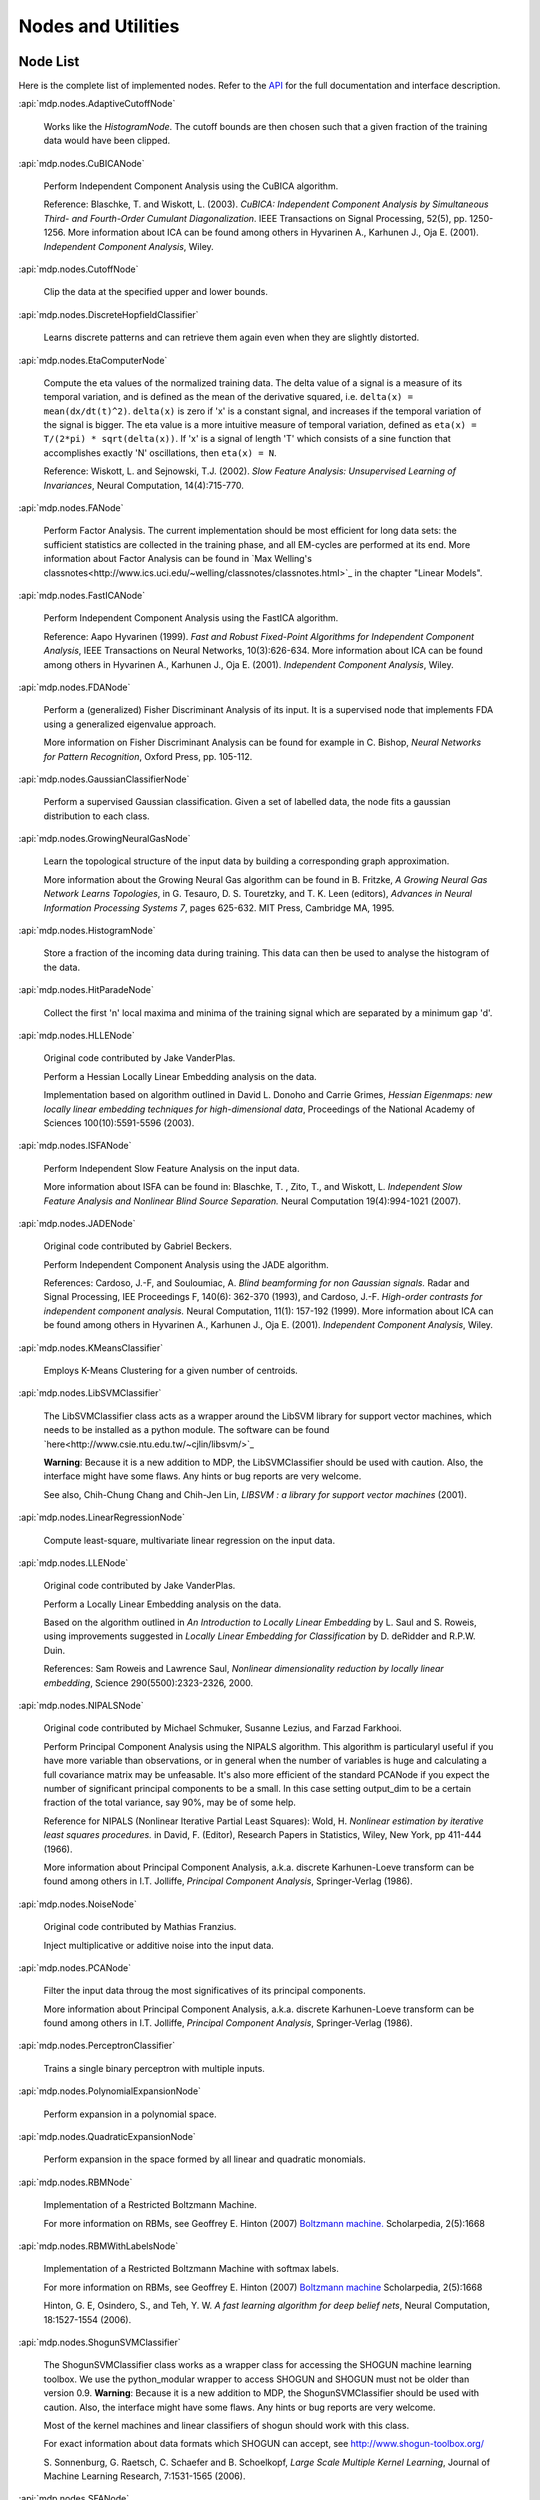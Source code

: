*******************
Nodes and Utilities
*******************

.. _node-list:

Node List
=========
Here is the complete list of implemented nodes.
Refer to the
`API <http://mdp-toolkit.sourceforge.net/docs/api/index.html>`_
for the full documentation and interface description.

:api:`mdp.nodes.AdaptiveCutoffNode`

    Works like the `HistogramNode`. The cutoff bounds are then chosen such     that a given fraction of the training data would have been clipped.

:api:`mdp.nodes.CuBICANode`
 
    Perform Independent Component Analysis using the CuBICA algorithm.

    Reference: Blaschke, T. and Wiskott, L. (2003).
    *CuBICA: Independent Component Analysis by Simultaneous Third- and
    Fourth-Order Cumulant Diagonalization*.
    IEEE Transactions on Signal Processing, 52(5), pp. 1250-1256.
    More information about ICA can be found among others in
    Hyvarinen A., Karhunen J., Oja E. (2001). *Independent Component Analysis*, Wiley.

:api:`mdp.nodes.CutoffNode`

    Clip the data at the specified upper and lower bounds.

:api:`mdp.nodes.DiscreteHopfieldClassifier`

    Learns discrete patterns and can retrieve them again even when they are slightly distorted.

:api:`mdp.nodes.EtaComputerNode`

    Compute the eta values of the normalized training data.
    The delta value of a signal is a measure of its temporal
    variation, and is defined as the mean of the derivative squared,
    i.e. ``delta(x) = mean(dx/dt(t)^2)``. ``delta(x)`` is zero if
    'x' is a constant signal, and increases if the temporal variation
    of the signal is bigger.
    The eta value is a more intuitive measure of temporal variation,
    defined as ``eta(x) = T/(2*pi) * sqrt(delta(x))``.
    If 'x' is a signal of length 'T' which consists of a sine function
    that accomplishes exactly 'N' oscillations, then ``eta(x) = N``.
   
    Reference: Wiskott, L. and Sejnowski, T.J. (2002).
    *Slow Feature Analysis:
    Unsupervised Learning of Invariances*, Neural Computation,
    14(4):715-770.

:api:`mdp.nodes.FANode`

    Perform Factor Analysis. The current implementation should be most
    efficient for long data sets: the sufficient statistics are
    collected in the training phase, and all EM-cycles are performed at
    its end. More information about Factor Analysis can be found in
    `Max Welling's classnotes<http://www.ics.uci.edu/~welling/classnotes/classnotes.html>`_ in the chapter "Linear Models".

:api:`mdp.nodes.FastICANode`

    Perform Independent Component Analysis using the FastICA algorithm.
   
    Reference: Aapo Hyvarinen (1999).
    *Fast and Robust Fixed-Point Algorithms for Independent Component Analysis*,
    IEEE Transactions on Neural Networks, 10(3):626-634.
    More information about ICA can be found among others in
    Hyvarinen A., Karhunen J., Oja E. (2001). *Independent Component Analysis*,
    Wiley.

:api:`mdp.nodes.FDANode`

    Perform a (generalized) Fisher Discriminant Analysis of its
    input. It is a supervised node that implements FDA using a
    generalized eigenvalue approach.
   
    More information on Fisher Discriminant Analysis can be found for
    example in C. Bishop, *Neural Networks for Pattern Recognition*,
    Oxford Press, pp. 105-112.

:api:`mdp.nodes.GaussianClassifierNode`

    Perform a supervised Gaussian classification.  Given a set of
    labelled data, the node fits a gaussian distribution to each
    class.

:api:`mdp.nodes.GrowingNeuralGasNode`

    Learn the topological structure of the input data by building a corresponding
    graph approximation. 
   
    More information about the Growing Neural Gas algorithm can be found in B.
    Fritzke, *A Growing Neural Gas Network Learns Topologies*, in G. Tesauro, D. S.
    Touretzky, and T. K. Leen (editors), *Advances in Neural Information
    Processing Systems 7*, pages 625-632. MIT Press, Cambridge MA, 1995.

:api:`mdp.nodes.HistogramNode`

    Store a fraction of the incoming data during training. This data can then
    be used to analyse the histogram of the data.

:api:`mdp.nodes.HitParadeNode`

    Collect the first 'n' local maxima and minima of the training signal
    which are separated by a minimum gap 'd'.

:api:`mdp.nodes.HLLENode`

    Original code contributed by Jake VanderPlas.

    Perform a Hessian Locally Linear Embedding analysis on the data.
                              
    Implementation based on algorithm outlined in
    David L. Donoho and Carrie Grimes, 
    *Hessian Eigenmaps: new locally linear embedding techniques
    for high-dimensional data*, Proceedings of the National Academy of Sciences
    100(10):5591-5596 (2003).

:api:`mdp.nodes.ISFANode`

    Perform Independent Slow Feature Analysis on the input data.
   
    More information about ISFA can be found in:
    Blaschke, T. , Zito, T., and Wiskott, L.
    *Independent Slow Feature Analysis and Nonlinear Blind Source Separation.*
    Neural Computation 19(4):994-1021 (2007).

:api:`mdp.nodes.JADENode`

    Original code contributed by Gabriel Beckers.

    Perform Independent Component Analysis using the JADE algorithm.

    References:
    Cardoso, J.-F, and Souloumiac, A.
    *Blind beamforming for non Gaussian signals.*
    Radar and Signal Processing, IEE Proceedings F, 140(6): 362-370 (1993), and
    Cardoso, J.-F.
    *High-order contrasts for independent component analysis.*
    Neural Computation, 11(1): 157-192 (1999).   
    More information about ICA can be found among others in
    Hyvarinen A., Karhunen J., Oja E. (2001). *Independent Component Analysis*,
    Wiley.

:api:`mdp.nodes.KMeansClassifier`

    Employs K-Means Clustering for a given number of centroids.

:api:`mdp.nodes.LibSVMClassifier`

    The LibSVMClassifier class acts as a wrapper around the LibSVM library for support vector machines, which needs to be installed as a python module. The software can be found `here<http://www.csie.ntu.edu.tw/~cjlin/libsvm/>`_

    **Warning**: Because it is a new 
    addition to MDP, the LibSVMClassifier should be used with caution. Also, the
    interface might have some flaws. Any hints or bug reports are very welcome.

    See also,
    Chih-Chung Chang and Chih-Jen Lin, *LIBSVM : a library for support vector machines* (2001). 

:api:`mdp.nodes.LinearRegressionNode`

    Compute least-square, multivariate linear regression on the input data.

:api:`mdp.nodes.LLENode`

    Original code contributed by Jake VanderPlas.

    Perform a Locally Linear Embedding analysis on the data.
                             
    Based on the algorithm outlined in *An Introduction to Locally
    Linear Embedding* by L. Saul and S. Roweis, using improvements
    suggested in *Locally Linear Embedding for Classification* by
    D. deRidder and R.P.W. Duin.
   
    References: Sam Roweis and Lawrence Saul, *Nonlinear dimensionality reduction by locally linear embedding*, Science 290(5500):2323-2326, 2000.

:api:`mdp.nodes.NIPALSNode`

    Original code contributed by Michael Schmuker, Susanne Lezius, and Farzad Farkhooi.

    Perform Principal Component Analysis using the NIPALS algorithm.
    This algorithm is particularyl useful if you have more variable than
    observations, or in general when the number of variables is huge and
    calculating a full covariance matrix may be unfeasable. It's also more
    efficient of the standard PCANode if you expect the number of significant
    principal components to be a small. In this case setting output_dim to be
    a certain fraction of the total variance, say 90%, may be of some help.

    Reference for NIPALS (Nonlinear Iterative Partial Least Squares):
    Wold, H.
    *Nonlinear estimation by iterative least squares procedures.*
    in David, F. (Editor), Research Papers in Statistics, Wiley,
    New York, pp 411-444 (1966).
   
    More information about Principal Component Analysis, a.k.a. discrete
    Karhunen-Loeve transform can be found among others in
    I.T. Jolliffe, *Principal Component Analysis*, Springer-Verlag (1986).

:api:`mdp.nodes.NoiseNode`

    Original code contributed by Mathias Franzius.
   
    Inject multiplicative or additive noise into the input data.

:api:`mdp.nodes.PCANode`

    Filter the input data throug the most significatives of its
    principal components.
 
    More information about Principal Component Analysis, a.k.a. discrete
    Karhunen-Loeve transform can be found among others in
    I.T. Jolliffe, *Principal Component Analysis*, Springer-Verlag (1986).

:api:`mdp.nodes.PerceptronClassifier`

    Trains a single binary perceptron with multiple inputs.

:api:`mdp.nodes.PolynomialExpansionNode`

    Perform expansion in a polynomial space.

:api:`mdp.nodes.QuadraticExpansionNode`

    Perform expansion in the space formed by all linear and quadratic
    monomials.

:api:`mdp.nodes.RBMNode`

    Implementation of a Restricted Boltzmann Machine.

    For more information on RBMs, see
    Geoffrey E. Hinton (2007) `Boltzmann machine.
    <http://www.scholarpedia.org/article/Boltzmann_machine>`_
    Scholarpedia, 2(5):1668


:api:`mdp.nodes.RBMWithLabelsNode`

    Implementation of a Restricted Boltzmann Machine with softmax labels.

    For more information on RBMs, see
    Geoffrey E. Hinton (2007) `Boltzmann machine
    <http://www.scholarpedia.org/article/Boltzmann_machine>`_
    Scholarpedia, 2(5):1668

    Hinton, G. E, Osindero, S., and Teh, Y. W. *A fast learning
    algorithm for deep belief nets*, Neural Computation, 18:1527-1554 (2006). 
   
:api:`mdp.nodes.ShogunSVMClassifier`

    The ShogunSVMClassifier class works as a wrapper class for accessing the
    SHOGUN machine learning toolbox. We use the python_modular wrapper to access SHOGUN
    and SHOGUN must not be older than version 0.9. **Warning**: Because it is a new 
    addition to MDP, the ShogunSVMClassifier should be used with caution. Also, the
    interface might have some flaws. Any hints or bug reports are very welcome.

    Most of the kernel machines and linear classifiers of shogun should work with
    this class.

    For exact information about data formats which SHOGUN can accept, see
    http://www.shogun-toolbox.org/

    S. Sonnenburg, G. Raetsch, C. Schaefer and B. Schoelkopf, *Large Scale Multiple Kernel
    Learning*, Journal of Machine Learning Research, 7:1531-1565 (2006).

:api:`mdp.nodes.SFANode`

    Extract the slowly varying components from the input data.
 
    More information about Slow Feature Analysis can be found in
    Wiskott, L. and Sejnowski, T.J., *Slow Feature Analysis: Unsupervised
    Learning of Invariances*, Neural Computation, 14(4):715-770 (2002).

:api:`mdp.nodes.SFA2Node`

    Get an input signal, expand it in the space of
    inhomogeneous polynomials of degree 2 and extract its slowly varying
    components. The ``get_quadratic_form`` method returns the input-output
    function of one of the learned unit as a ``mdp.utils.QuadraticForm`` object.

    More information about Slow Feature Analysis can be found in
    Wiskott, L. and Sejnowski, T.J., *Slow Feature Analysis: Unsupervised
    Learning of Invariances*, Neural Computation, 14(4):715-770 (2002).

:api:`mdp.nodes.SimpleMarkovClassifier`

    Learns the probability with which a label is assigned to a label.

:api:`mdp.nodes.TDSEPNode`

    Perform Independent Component Analysis using the TDSEP algorithm.
    Note that TDSEP, as implemented in this Node, is an online algorithm,
    i.e. it is suited to be trained on huge data sets, provided that the
    training is done sending small chunks of data for each time.

    Reference:
    Ziehe, Andreas and Muller, Klaus-Robert (1998).
    *TDSEP an efficient algorithm for blind separation using time structure.*
    in Niklasson, L, Boden, M, and Ziemke, T (Editors), Proc. 8th Int. Conf. 
    Artificial Neural Networks (ICANN 1998).

:api:`mdp.nodes.TimeFramesNode`

    Copy delayed version of the input signal on the space dimensions.
    ::

       For example, for time_frames=3 and gap=2: 
    
       [ X(1) Y(1)        [ X(1) Y(1) X(3) Y(3) X(5) Y(5)
         X(2) Y(2)          X(2) Y(2) X(4) Y(4) X(6) Y(6)
         X(3) Y(3)   -->    X(3) Y(3) X(5) Y(5) X(7) Y(7)
         X(4) Y(4)          X(4) Y(4) X(6) Y(6) X(8) Y(8)
         X(5) Y(5)          ...  ...  ...  ...  ...  ... ]
         X(6) Y(6)
         X(7) Y(7)
         X(8) Y(8)
         ...  ...  ]

:api:`mdp.nodes.WhiteningNode`

    'Whiten' the input data by filtering it through the most
    significatives of its principal components. All output
    signals have zero mean, unit variance and are decorrelated.

:api:`mdp.nodes.XSFANode`

    Perform Non-linear Blind Source Separation using Slow Feature Analysis.
    This node is designed to iteratively extract statistically
    independent sources from (in principle) arbitrary invertible
    nonlinear mixtures. The method relies on temporal correlations in
    the sources and consists of a combination of nonlinear SFA and a
    projection algorithm. More details can be found in the reference
    given below (once it's published).
   
    More information about XSFA can be found in:
    Sprekeler, H., Zito, T., and Wiskott, L. (2009).
    *An Extension of Slow Feature Analysis for Nonlinear Blind Source Separation.*
    Journal of Machine Learning Research, under revision.
      
.. admonition:: Didn't you find what you were looking for?
   
    If you want to contribute some code or a new
    algorithm, please do not hesitate to submit it!


Additional utilities
====================

MDP offers some additional utilities of general interest
in the ``mdp.utils`` module. Refer to the
`API <http://mdp-toolkit.sourceforge.net/docs/api/index.html>`_
for the full documentation and interface description.

:api:`mdp.utils.CovarianceMatrix`
     This class stores an empirical covariance matrix that can be updated
     incrementally. A call to the ``fix`` method returns the current state
     of the covariance matrix, the average and the number of observations,
     and resets the internal data.

     Note that the internal sum is a standard ``__add__`` operation. We are not
     using any of the fancy sum algorithms to avoid round off errors when
     adding many numbers. If you want to contribute a ``CovarianceMatrix``
     class that uses such algorithms we would be happy to include it in
     MDP.  For a start see the `Python recipe
     <http://aspn.activestate.com/ASPN/Cookbook/Python/Recipe/393090>`_
     by Raymond Hettinger. For a
     review about floating point arithmetic and its pitfalls see
     this `interesting article <http://docs.sun.com/source/806-3568/ncg_goldberg.html>`_.

:api:`mdp.utils.DelayCovarianceMatrix`

     This class stores an empirical covariance matrix between the signal and
     time delayed signal that can be updated incrementally.

:api:`mdp.utils.MultipleCovarianceMatrices`

     Container class for multiple covariance matrices to easily
     execute operations on all matrices at the same time.
    
:api:`mdp.utils.dig_node` (node)
    Crawl recursively an MDP ``Node`` looking for arrays.
    Return (dictionary, string), where the dictionary is:
    { attribute_name: (size_in_bytes, array_reference)}
    and string is a nice string representation of it.

:api:`mdp.utils.get_node_size` (node)
    Get 'node' total byte-size using ``cPickle`` with protocol=2.
    (The byte-size is related the memory needed by the node).

:api:`mdp.utils.progressinfo` (sequence, length, style, custom)
    A fully configurable text-mode progress info box tailored to the 
    command-line die-hards.
    To get a progress info box for your loops use it like this::

         >>> for i in progressinfo(sequence):
         ...     do_something(i)

    You can also use it with generators, files or any other iterable object,
    but in this case you have to specify the total length of the sequence::
 
        >>> for line in progressinfo(open_file, nlines):
        ...     do_something(line)
          

    A few examples of the available layouts:: 
 
        [===================================73%==============>...................]

        Progress:  67%[======================================>                   ]

        23% [02:01:28] - [00:12:37]

:api:`mdp.utils.QuadraticForm`

    Define an inhomogeneous quadratic form as ``1/2 x'Hx + f'x + c``.
    This class implements the quadratic form analysis methods
    presented in:
    Berkes, P. and Wiskott, L. On the analysis and interpretation
    of inhomogeneous quadratic forms as receptive fields. *Neural
    Computation*, 18(8): 1868-1895. (2006).


:api:`mdp.utils.refcast` (array, dtype)
    Cast the array to 'dtype' only if necessary,
    otherwise return a reference.

:api:`mdp.utils.rotate` (mat, angle, columns, units)
    Rotate in-place a NxM data matrix in the plane defined by the 'columns'
    when observation are stored on rows. Observations are rotated
    counterclockwise. This corresponds to the following matrix-multiplication
    for each data-point (unchanged elements omitted)::
 
         [  cos(angle) -sin(angle)     [ x_i ]
            sin(angle)  cos(angle) ] * [ x_j ] 

:api:`mdp.utils.random_rot` (dim, dtype)
    Return a random rotation matrix, drawn from the Haar distribution
    (the only uniform distribution on SO(n)).
    The algorithm is described in the paper
    Stewart, G.W., *The efficient generation of random orthogonal
    matrices with an application to condition estimators*, SIAM Journal
    on Numerical Analysis, 17(3), pp. 403-409, 1980.
    For more information see this `Wikipedia entry
    <http://en.wikipedia.org/wiki/Orthogonal_matrix#Randomization>`_.

:api:`mdp.utils.symrand` (dim_or_eigv, dtype)
    Return a random symmetric (Hermitian) matrix with eigenvalues
    uniformly distributed on (0,1].

HTML Slideshows
---------------

The ``mdp.utils`` module contains some classes and helper function to
display animated results in a Webbrowser. This works by creating an
HTML file with embedded JavaScript code, which dynamically loads
image files (the images contain the content that you want to animate
and can for example be created with matplotlib).
MDP internally uses the open source Templete templating libray,
written by David Bau.

The easiest way to create a slideshow it to use one of these two helper
function:
    
:api:`mdp.utils.show_image_slideshow` (filenames, image_size, filename=None, title=None, \*\*kwargs)
    Write the slideshow into a HTML file, open it in the browser and
    return the file name. ``filenames`` is a list of the images files
    that you want to display in the slideshow. ``image_size`` is a
    2-tuple containing the width and height at which the images should
    be displayed. There are also a couple of additional arguments,
    which are documented in the docstring.
    
:api:`mdp.utils.image_slideshow` (filenames, image_size, title=None, \*\*kwargs)
    This function is similar to ``show_image_slideshow``, but it simply
    returns the slideshow HTML code (including the JavaScript code)
    which you can then embed into your own HTML file. Note that
    the default slideshow CSS code is not included, but it can be
    accessed in ``mdp.utils.IMAGE_SLIDESHOW_STYLE``.
    
Note that there are also two demos for slideshows in the ``mdp\demo``
folder.

Graph module
------------

MDP contains ``mdp.graph``, a lightweight package to handle directed graphs.

:api:`mdp.graph.Graph`

    Represent a directed graph. This class contains several methods
    to create graph structures and manipulate them, among which
    
    - ``add_tree``: Add a tree to the graph.
        The tree is specified with a nested list of tuple, in a LISP-like
        notation. The values specified in the list become the values of
        the single nodes.
        Return an equivalent nested list with the nodes instead of the values.

        Example::
 
            >>> a=b=c=d=e=None
            >>> g.add_tree( (a, b, (c, d ,e)) )
            # corresponds to this tree structure, with all node values set to None:

                    a
                   / \
                  b   c
                     / \
                    d   e

    - ``topological_sort``: Perform a topological sort of the nodes.

    - ``dfs``, ``undirected_dfs``: Perform Depth First sort.

    - ``bfs``, ``undirected_bfs``: Perform Breadth First sort.

    - ``connected_components``: Return a list of lists containing
        the nodes of all connected components of the graph.
    
    - ``is_weakly_connected``: Return True if the graph is weakly connected.

:api:`mdp.graph.GraphEdge`

    Represent a graph edge and all information attached to it.

:api:`mdp.graph.GraphNode`
    Represent a graph node and all information attached to it.

:api:`mdp.graph.recursive_map` (fun, seq)
    Apply a function recursively on a sequence and all subsequences.

:api:`mdp.graph.recursive_reduce` (func, seq, \*argv)
    Apply ``reduce(func, seq)`` recursively to a sequence and all its
    subsequences.